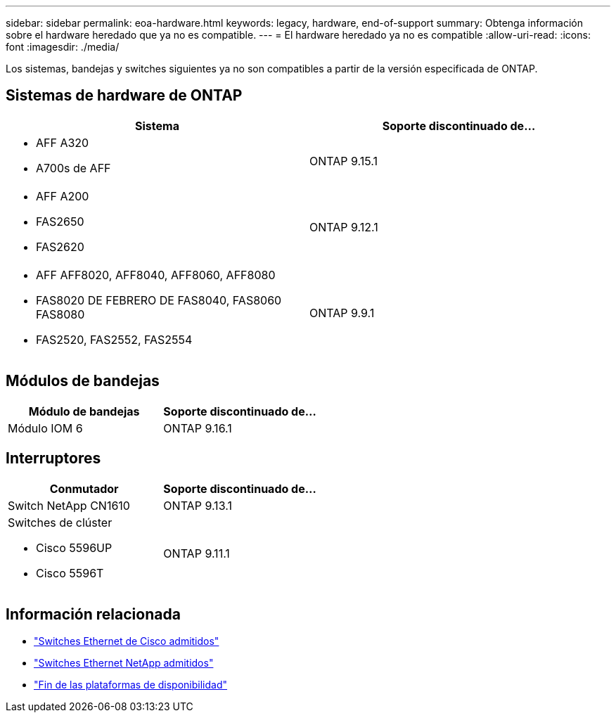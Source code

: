 ---
sidebar: sidebar 
permalink: eoa-hardware.html 
keywords: legacy, hardware, end-of-support 
summary: Obtenga información sobre el hardware heredado que ya no es compatible. 
---
= El hardware heredado ya no es compatible
:allow-uri-read: 
:icons: font
:imagesdir: ./media/


[role="lead"]
Los sistemas, bandejas y switches siguientes ya no son compatibles a partir de la versión especificada de ONTAP.



== Sistemas de hardware de ONTAP

[cols="2*"]
|===
| Sistema | Soporte discontinuado de... 


 a| 
* AFF A320
* A700s de AFF

 a| 
ONTAP 9.15.1



 a| 
* AFF A200
* FAS2650
* FAS2620

 a| 
ONTAP 9.12.1



 a| 
* AFF AFF8020, AFF8040, AFF8060, AFF8080
* FAS8020 DE FEBRERO DE FAS8040, FAS8060 FAS8080
* FAS2520, FAS2552, FAS2554

 a| 
ONTAP 9.9.1

|===


== Módulos de bandejas

[cols="2*"]
|===
| Módulo de bandejas | Soporte discontinuado de... 


 a| 
Módulo IOM 6
| ONTAP 9.16.1 
|===


== Interruptores

[cols="2*"]
|===
| Conmutador | Soporte discontinuado de... 


 a| 
Switch NetApp CN1610
| ONTAP 9.13.1 


 a| 
Switches de clúster

* Cisco 5596UP
* Cisco 5596T

 a| 
ONTAP 9.11.1

|===


== Información relacionada

* https://mysupport.netapp.com/site/info/cisco-ethernet-switch["Switches Ethernet de Cisco admitidos"]
* https://mysupport.netapp.com/site/info/netapp-cluster-switch["Switches Ethernet NetApp admitidos"]
* https://mysupport.netapp.com/info/eoa/df_eoa_category_page.html?category=Platforms["Fin de las plataformas de disponibilidad"]

